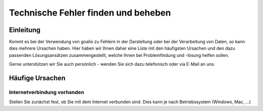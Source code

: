 Technische Fehler finden und beheben
====================================

Einleitung
----------

Kommt es bei der Verwendung von goalio zu Fehlern in der Darstellung oder bei der Verarbeitung von Daten, so kann dies mehrere Ursachen haben. Hier haben wir Ihnen daher eine Liste mit den häufigsten Ursachen und den dazu passenden Lösungsansätzen zusammengestellt, welche Ihnen bei Problemfindung und -lösung helfen sollen.

Gerne unterstützen wir Sie auch persönlich - wenden Sie sich dazu telefonisch oder via E-Mail an uns.

Häufige Ursachen
----------------

Internetverbindung vorhanden
............................

Stellen Sie zunächst fest, ob Sie mit dem Internet verbunden sind. Dies kann je nach Betriebssystem (Windows, Mac, ...) 

.. _Listenmenü: /de/latest/erste-schritte/benutzeroberflaeche.html#auswahl-menus
.. _Reiter: /de/latest/erste-schritte/benutzeroberflaeche.html#reiter
.. _Schaltfläche: /de/latest/erste-schritte/benutzeroberflaeche.html#schaltflachen
.. _Browser: /de/latest/glossary.html#term-browser
